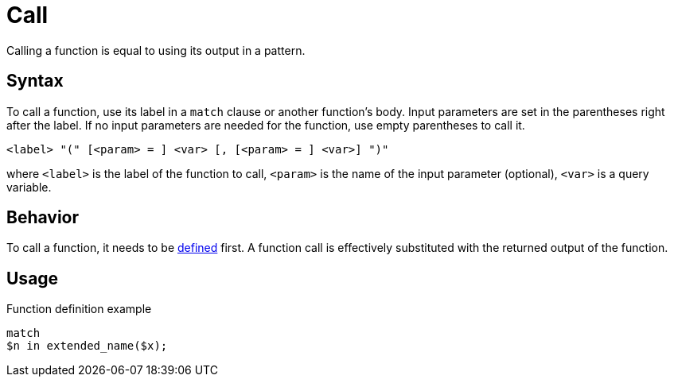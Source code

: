 = Call

Calling a function is equal to using its output in a pattern.

== Syntax

To call a function, use its label in a `match` clause or another function's body.
Input parameters are set in the parentheses right after the label.
If no input parameters are needed for the function, use empty parentheses to call it.

[,typeql]
----
<label> "(" [<param> = ] <var> [, [<param> = ] <var>] ")"
----

where `<label>` is the label of the function to call,
`<param>` is the name of the input parameter (optional),
`<var>` is a query variable.

== Behavior

To call a function, it needs to be xref:functions/definition.adoc[defined] first.
A function call is effectively substituted with the returned output of the function.

== Usage

// include::partial$iam-database-links.adoc[]

.Function definition example
[,typeql]
----
match
$n in extended_name($x);
----
